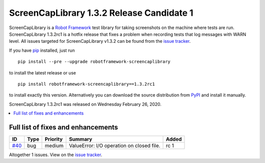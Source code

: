 ==========================================
ScreenCapLibrary 1.3.2 Release Candidate 1
==========================================


.. default-role:: code


ScreenCapLibrary is a `Robot Framework`_ test library for taking screenshots on the machine where tests are run.
ScreenCapLibrary 1.3.2rc1 is a hotfix release that fixes a problem when recording tests that log messages with 
WARN level.
All issues targeted for ScreenCapLibrary v1.3.2 can be found from
the `issue tracker`_.

If you have pip_ installed, just run

::

   pip install --pre --upgrade robotframework-screencaplibrary

to install the latest release or use

::

   pip install robotframework-screencaplibrary==1.3.2rc1

to install exactly this version. Alternatively you can download the source
distribution from PyPI_ and install it manually.

ScreenCapLibrary 1.3.2rc1 was released on Wednesday February 26, 2020.

.. _Robot Framework: http://robotframework.org
.. _ScreenCapLibrary: https://github.com/mihaiparvu/ScreenCapLibrary
.. _pip: http://pip-installer.org
.. _PyPI: https://pypi.python.org/pypi/robotframework-screencaplibrary
.. _issue tracker: https://github.com/mihaiparvu/ScreenCapLibrary/issues?q=milestone%3Av1.3.2


.. contents::
   :depth: 2
   :local:

Full list of fixes and enhancements
===================================

.. list-table::
    :header-rows: 1

    * - ID
      - Type
      - Priority
      - Summary
      - Added
    * - `#40`_
      - bug
      - medium
      - ValueError: I/O operation on closed file.
      - rc 1

Altogether 1 issues. View on the `issue tracker <https://github.com/mihaiparvu/ScreenCapLibrary/issues?q=milestone%3Av1.3.2>`__.

.. _#40: https://github.com/mihaiparvu/ScreenCapLibrary/issues/40
